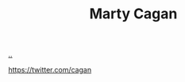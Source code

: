 :PROPERTIES:
:ID: 45f5cc28-79f9-4a88-930f-06f77e727479
:END:
#+TITLE: Marty Cagan

[[file:..][..]]

https://twitter.com/cagan
